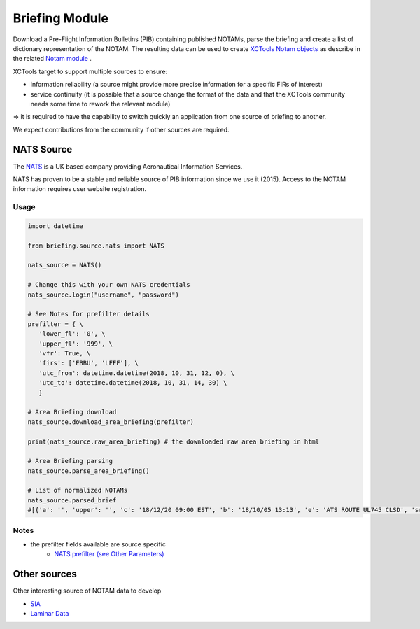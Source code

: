 Briefing Module
===============

Download a Pre-Flight Information Bulletins (PIB) containing published NOTAMs, parse the briefing and create a list of dictionary representation of the NOTAM.
The resulting data can be used to create `XCTools Notam objects <./code.html#notam.notam.Notam>`_ as describe in the
related `Notam module <./notam.html>`_ .

XCTools target to support multiple sources to ensure:

- information reliability (a source might provide more precise information for a specific FIRs of interest)
- service continuity (it is possible that a source change the format of the data and that the XCTools community needs some time to rework the relevant module)

=> it is required to have the capability to switch quickly an application from one source of briefing to another.

We expect contributions from the community if other sources are required.

NATS Source
-----------

The `NATS <http://www.nats-uk.ead-it.com/public/index.php.html>`_ is a UK based company providing Aeronautical Information Services.

NATS has proven to be a stable and reliable source of PIB information since we use it (2015).
Access to the NOTAM information requires user website registration.

Usage
^^^^^

.. code-block:: python

    import datetime

    from briefing.source.nats import NATS

    nats_source = NATS()

    # Change this with your own NATS credentials
    nats_source.login("username", "password")

    # See Notes for prefilter details
    prefilter = { \
       'lower_fl': '0', \
       'upper_fl': '999', \
       'vfr': True, \
       'firs': ['EBBU', 'LFFF'], \
       'utc_from': datetime.datetime(2018, 10, 31, 12, 0), \
       'utc_to': datetime.datetime(2018, 10, 31, 14, 30) \
       }

    # Area Briefing download
    nats_source.download_area_briefing(prefilter)

    print(nats_source.raw_area_briefing) # the downloaded raw area briefing in html

    # Area Briefing parsing
    nats_source.parse_area_briefing()

    # List of normalized NOTAMs
    nats_source.parsed_brief
    #[{'a': '', 'upper': '', 'c': '18/12/20 09:00 EST', 'b': '18/10/05 13:13', 'e': 'ATS ROUTE UL745 CLSD', 'src': 'NATS', 'lower': '', 'q': 'EBBU/QARLC/IV/NBO/E/195/660/5130N00326E010', 'sched': '', 'ref': 'A3099/18'}]


Notes
^^^^^

* the prefilter fields available are source specific
    *  `NATS prefilter (see Other Parameters) <./code.html#briefing.source.nats.NATS>`_

Other sources
-------------

Other interesting source of NOTAM data to develop

- `SIA <http://notamweb.aviation-civile.gouv.fr/>`_
- `Laminar Data <https://developer.laminardata.aero/documentation/notamdata/v2>`_


